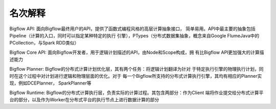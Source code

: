 ############
名次解释
############

Bigflow API: 面向Bigflow最终用户的API，提供了函数式编程风格的高层计算抽象接口，
简单易用。API中最主要的抽象包括Pipeline（计算的入口，同时可以指定某种特定的执行
引擎），PTypes（分布式数据集抽象，概念来自Google FlumeJava中的PCollection，与Spark
RDD类似）

Bigflow Core API: 面向Bigflow开发者，用于逻辑计划描述的API，由Node和Scope构成，拥
有比Bigflow API更加强大的计算描述能力

Bigflow Planner: Bigflow的分布式计算计划优化层，其有两个任务：将逻辑计划翻译为针对
于特定执行引擎的物理执行计划，同时在这个过程中对计划进行逻辑和物理层面的优化。对于
每一个Bigflow所支持的分布式计算执行引擎，其均有相应的Planner实现，例如DCEPlanner，
SparkPlanner等

Bigflow Runtime: Bigflow的分布式计算执行层，负责实际的计算过程。其包含两部分：作为Client
端将作业提交给分布式计算平台的部分，以及作为Worker在分布式平台的执行节点上进行数据计算的部分

